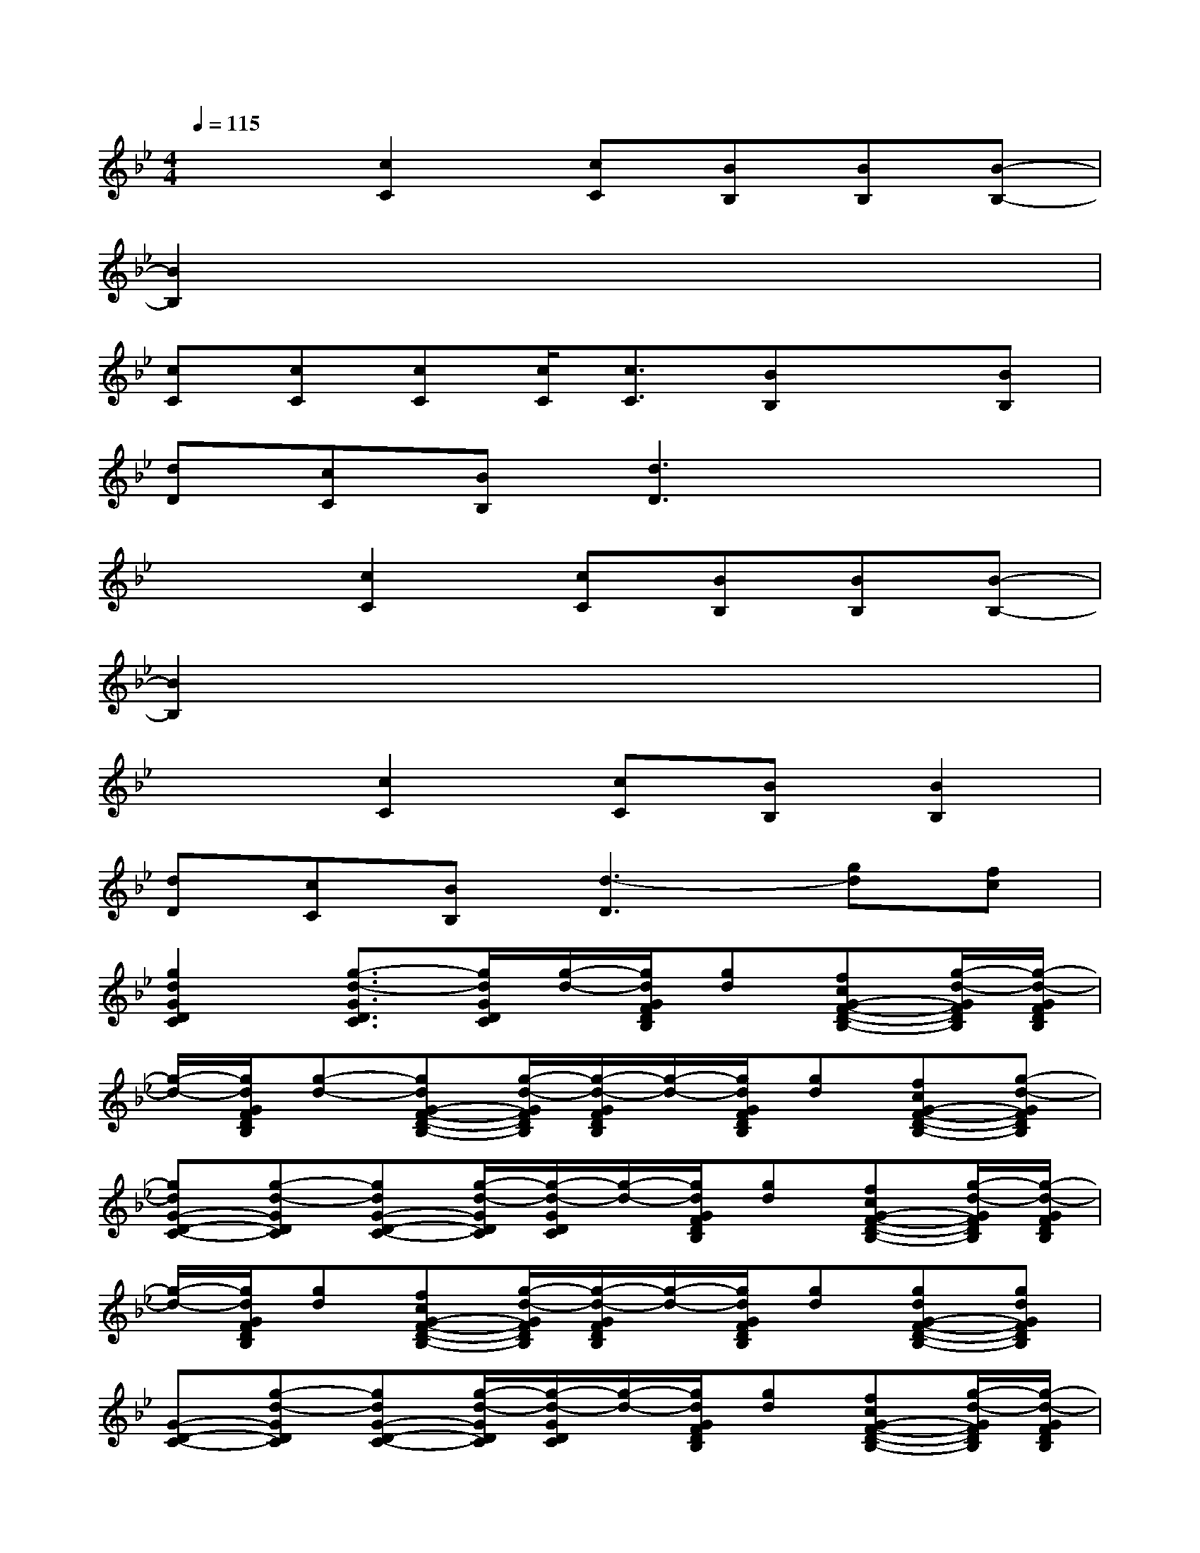 X:1
T:
M:4/4
L:1/8
Q:1/4=115
K:Bb%2flats
V:1
x2[c2C2][cC][BB,][BB,][B-B,-]|
[B2B,2]x6|
[cC][cC][cC][c/2C/2][c3/2C3/2][BB,]x[BB,]|
[dD][cC][BB,][d3D3]x2|
x2[c2C2][cC][BB,][BB,][B-B,-]|
[B2B,2]x6|
x2[c2C2][cC][BB,][B2B,2]|
[dD][cC][BB,][d3-D3][gd][fc]|
[g2d2G2D2C2][g3/2-d3/2-G3/2D3/2C3/2][g/2d/2G/2D/2C/2][g/2-d/2-][g/2d/2G/2F/2D/2B,/2][gd][fcG-F-D-B,-][g/2-d/2-G/2F/2D/2B,/2][g/2-d/2-G/2F/2D/2B,/2]|
[g/2-d/2-][g/2d/2G/2F/2D/2B,/2][g-d-][gdG-F-D-B,-][g/2-d/2-G/2F/2D/2B,/2][g/2-d/2-G/2F/2D/2B,/2][g/2-d/2-][g/2d/2G/2F/2D/2B,/2][gd][fcG-F-D-B,-][g-d-GFDB,]|
[gdG-D-C-][g-d-GDC][gdG-D-C-][g/2-d/2-G/2D/2C/2][g/2-d/2-G/2D/2C/2][g/2-d/2-][g/2d/2G/2F/2D/2B,/2][gd][fcG-F-D-B,-][g/2-d/2-G/2F/2D/2B,/2][g/2-d/2-G/2F/2D/2B,/2]|
[g/2-d/2-][g/2d/2G/2F/2D/2B,/2][gd][fcG-F-D-B,-][g/2-d/2-G/2F/2D/2B,/2][g/2-d/2-G/2F/2D/2B,/2][g/2-d/2-][g/2d/2G/2F/2D/2B,/2][gd][gdG-F-D-B,-][gdGFDB,]|
[G-D-C-][g-d-GDC][gdG-D-C-][g/2-d/2-G/2D/2C/2][g/2-d/2-G/2D/2C/2][g/2-d/2-][g/2d/2G/2F/2D/2B,/2][gd][fcG-F-D-B,-][g/2-d/2-G/2F/2D/2B,/2][g/2-d/2-G/2F/2D/2B,/2]|
[g/2-d/2-][g/2d/2G/2F/2D/2B,/2][g-d-][gdG-F-D-B,-][g/2-d/2-G/2F/2D/2B,/2][g/2-d/2-G/2F/2D/2B,/2][g/2-d/2-][g/2d/2G/2F/2D/2B,/2][gd][gdG-F-D-B,-][g-d-GFDB,]|
[gdG-D-C-][f/2c/2G/2-D/2-C/2-][f/2-c/2-G/2D/2C/2][fcG-D-C-][d/2B/2G/2D/2C/2][c/2-G/2-D/2C/2][c/2-G/2-][c/2-G/2-F/2D/2B,/2][cG-][G3/2F3/2D3/2B,3/2][G/2F/2D/2B,/2]|
x/2[G/2F/2D/2B,/2]x[G3/2F3/2D3/2B,3/2][G/2F/2D/2B,/2]x/2[G/2F/2D/2B,/2][gdB][gdBG-F-D-B,-][gdBGFDB,]